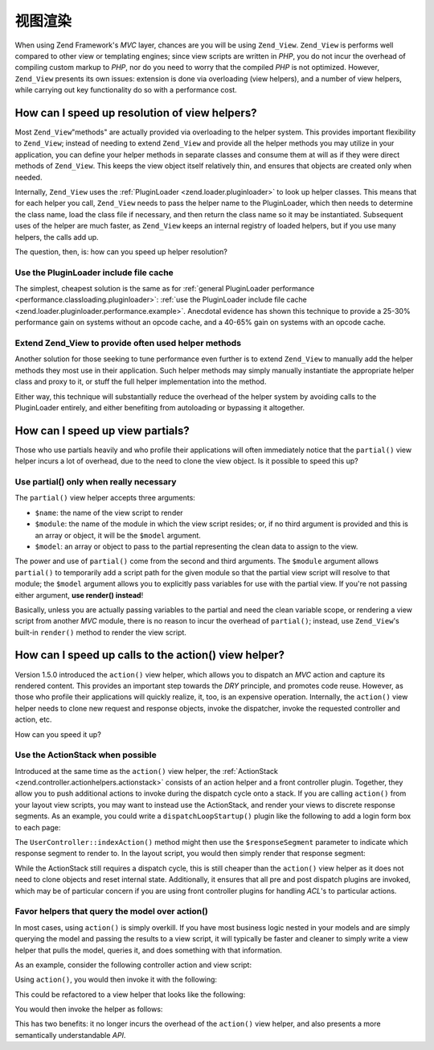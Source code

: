 .. _performance.view:

视图渲染
==============

When using Zend Framework's *MVC* layer, chances are you will be using ``Zend_View``. ``Zend_View`` is performs
well compared to other view or templating engines; since view scripts are written in *PHP*, you do not incur the
overhead of compiling custom markup to *PHP*, nor do you need to worry that the compiled *PHP* is not optimized.
However, ``Zend_View`` presents its own issues: extension is done via overloading (view helpers), and a number of
view helpers, while carrying out key functionality do so with a performance cost.

.. _performance.view.pluginloader:

How can I speed up resolution of view helpers?
----------------------------------------------

Most ``Zend_View``"methods" are actually provided via overloading to the helper system. This provides important
flexibility to ``Zend_View``; instead of needing to extend ``Zend_View`` and provide all the helper methods you may
utilize in your application, you can define your helper methods in separate classes and consume them at will as if
they were direct methods of ``Zend_View``. This keeps the view object itself relatively thin, and ensures that
objects are created only when needed.

Internally, ``Zend_View`` uses the :ref:`PluginLoader <zend.loader.pluginloader>` to look up helper classes. This
means that for each helper you call, ``Zend_View`` needs to pass the helper name to the PluginLoader, which then
needs to determine the class name, load the class file if necessary, and then return the class name so it may be
instantiated. Subsequent uses of the helper are much faster, as ``Zend_View`` keeps an internal registry of loaded
helpers, but if you use many helpers, the calls add up.

The question, then, is: how can you speed up helper resolution?

.. _performance.view.pluginloader.cache:

Use the PluginLoader include file cache
^^^^^^^^^^^^^^^^^^^^^^^^^^^^^^^^^^^^^^^

The simplest, cheapest solution is the same as for :ref:`general PluginLoader performance
<performance.classloading.pluginloader>`: :ref:`use the PluginLoader include file cache
<zend.loader.pluginloader.performance.example>`. Anecdotal evidence has shown this technique to provide a 25-30%
performance gain on systems without an opcode cache, and a 40-65% gain on systems with an opcode cache.

.. _performance.view.pluginloader.extend:

Extend Zend_View to provide often used helper methods
^^^^^^^^^^^^^^^^^^^^^^^^^^^^^^^^^^^^^^^^^^^^^^^^^^^^^

Another solution for those seeking to tune performance even further is to extend ``Zend_View`` to manually add the
helper methods they most use in their application. Such helper methods may simply manually instantiate the
appropriate helper class and proxy to it, or stuff the full helper implementation into the method.

.. code-block:: php
   :linenos:

   class My_View extends Zend_View
   {
       /**
        * @var array Registry of helper classes used
        */
       protected $_localHelperObjects = array();

       /**
        * Proxy to url view helper
        *
        * @param  array $urlOptions Options passed to the assemble method
        *                           of the Route object.
        * @param  mixed $name The name of a Route to use. If null it will
        *                     use the current Route
        * @param  bool $reset Whether or not to reset the route defaults
        *                     with those provided
        * @return string Url for the link href attribute.
        */
       public function url(array $urlOptions = array(), $name = null,
           $reset = false, $encode = true
       ) {
           if (!array_key_exists('url', $this->_localHelperObjects)) {
               $this->_localHelperObjects['url'] = new Zend\View_Helper\Url();
               $this->_localHelperObjects['url']->setView($this);
           }
           $helper = $this->_localHelperObjects['url'];
           return $helper->url($urlOptions, $name, $reset, $encode);
       }

       /**
        * Echo a message
        *
        * Direct implementation.
        *
        * @param  string $string
        * @return string
        */
       public function message($string)
       {
           return "<h1>" . $this->escape($message) . "</h1>\n";
       }
   }

Either way, this technique will substantially reduce the overhead of the helper system by avoiding calls to the
PluginLoader entirely, and either benefiting from autoloading or bypassing it altogether.

.. _performance.view.partial:

How can I speed up view partials?
---------------------------------

Those who use partials heavily and who profile their applications will often immediately notice that the
``partial()`` view helper incurs a lot of overhead, due to the need to clone the view object. Is it possible to
speed this up?

.. _performance.view.partial.render:

Use partial() only when really necessary
^^^^^^^^^^^^^^^^^^^^^^^^^^^^^^^^^^^^^^^^

The ``partial()`` view helper accepts three arguments:

- ``$name``: the name of the view script to render

- ``$module``: the name of the module in which the view script resides; or, if no third argument is provided and
  this is an array or object, it will be the ``$model`` argument.

- ``$model``: an array or object to pass to the partial representing the clean data to assign to the view.

The power and use of ``partial()`` come from the second and third arguments. The ``$module`` argument allows
``partial()`` to temporarily add a script path for the given module so that the partial view script will resolve to
that module; the ``$model`` argument allows you to explicitly pass variables for use with the partial view. If
you're not passing either argument, **use render() instead**!

Basically, unless you are actually passing variables to the partial and need the clean variable scope, or rendering
a view script from another *MVC* module, there is no reason to incur the overhead of ``partial()``; instead, use
``Zend_View``'s built-in ``render()`` method to render the view script.

.. _performance.view.action:

How can I speed up calls to the action() view helper?
-----------------------------------------------------

Version 1.5.0 introduced the ``action()`` view helper, which allows you to dispatch an *MVC* action and capture its
rendered content. This provides an important step towards the *DRY* principle, and promotes code reuse. However, as
those who profile their applications will quickly realize, it, too, is an expensive operation. Internally, the
``action()`` view helper needs to clone new request and response objects, invoke the dispatcher, invoke the
requested controller and action, etc.

How can you speed it up?

.. _performance.view.action.actionstack:

Use the ActionStack when possible
^^^^^^^^^^^^^^^^^^^^^^^^^^^^^^^^^

Introduced at the same time as the ``action()`` view helper, the :ref:`ActionStack
<zend.controller.actionhelpers.actionstack>` consists of an action helper and a front controller plugin. Together,
they allow you to push additional actions to invoke during the dispatch cycle onto a stack. If you are calling
``action()`` from your layout view scripts, you may want to instead use the ActionStack, and render your views to
discrete response segments. As an example, you could write a ``dispatchLoopStartup()`` plugin like the following to
add a login form box to each page:

.. code-block:: php
   :linenos:

   class LoginPlugin extends Zend\Controller_Plugin\Abstract
   {
       protected $_stack;

       public function dispatchLoopStartup(
           Zend\Controller_Request\Abstract $request
       ) {
           $stack = $this->getStack();
           $loginRequest = new Zend\Controller_Request\Simple();
           $loginRequest->setControllerName('user')
                        ->setActionName('index')
                        ->setParam('responseSegment', 'login');
           $stack->pushStack($loginRequest);
       }

       public function getStack()
       {
           if (null === $this->_stack) {
               $front = Zend\Controller\Front::getInstance();
               if (!$front->hasPlugin('Zend\Controller_Plugin\ActionStack')) {
                   $stack = new Zend\Controller_Plugin\ActionStack();
                   $front->registerPlugin($stack);
               } else {
                   $stack = $front->getPlugin('ActionStack')
               }
               $this->_stack = $stack;
           }
           return $this->_stack;
       }
   }

The ``UserController::indexAction()`` method might then use the ``$responseSegment`` parameter to indicate which
response segment to render to. In the layout script, you would then simply render that response segment:

.. code-block:: php
   :linenos:

   <?php $this->layout()->login ?>

While the ActionStack still requires a dispatch cycle, this is still cheaper than the ``action()`` view helper as
it does not need to clone objects and reset internal state. Additionally, it ensures that all pre and post dispatch
plugins are invoked, which may be of particular concern if you are using front controller plugins for handling
*ACL*'s to particular actions.

.. _performance.view.action.model:

Favor helpers that query the model over action()
^^^^^^^^^^^^^^^^^^^^^^^^^^^^^^^^^^^^^^^^^^^^^^^^

In most cases, using ``action()`` is simply overkill. If you have most business logic nested in your models and are
simply querying the model and passing the results to a view script, it will typically be faster and cleaner to
simply write a view helper that pulls the model, queries it, and does something with that information.

As an example, consider the following controller action and view script:

.. code-block:: php
   :linenos:

   class BugController extends Zend\Controller\Action
   {
       public function listAction()
       {
           $model = new Bug();
           $this->view->bugs = $model->fetchActive();
       }
   }

   // bug/list.phtml:
   echo "<ul>\n";
   foreach ($this->bugs as $bug) {
       printf("<li><b>%s</b>: %s</li>\n",
           $this->escape($bug->id),
           $this->escape($bug->summary)
       );
   }
   echo "</ul>\n";

Using ``action()``, you would then invoke it with the following:

.. code-block:: php
   :linenos:

   <?php $this->action('list', 'bug') ?>

This could be refactored to a view helper that looks like the following:

.. code-block:: php
   :linenos:

   class My_View_Helper_BugList extends Zend\View_Helper\Abstract
   {
       public function bugList()
       {
           $model = new Bug();
           $html  = "<ul>\n";
           foreach ($model->fetchActive() as $bug) {
               $html .= sprintf(
                   "<li><b>%s</b>: %s</li>\n",
                   $this->view->escape($bug->id),
                   $this->view->escape($bug->summary)
               );
           }
           $html .= "</ul>\n";
           return $html;
       }
   }

You would then invoke the helper as follows:

.. code-block:: php
   :linenos:

   <?php $this->bugList() ?>

This has two benefits: it no longer incurs the overhead of the ``action()`` view helper, and also presents a more
semantically understandable *API*.


